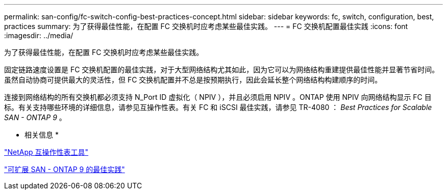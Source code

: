 ---
permalink: san-config/fc-switch-config-best-practices-concept.html 
sidebar: sidebar 
keywords: fc, switch, configuration, best, practices 
summary: 为了获得最佳性能，在配置 FC 交换机时应考虑某些最佳实践。 
---
= FC 交换机配置最佳实践
:icons: font
:imagesdir: ../media/


[role="lead"]
为了获得最佳性能，在配置 FC 交换机时应考虑某些最佳实践。

固定链路速度设置是 FC 交换机配置的最佳实践，对于大型网络结构尤其如此，因为它可以为网络结构重建提供最佳性能并显著节省时间。虽然自动协商可提供最大的灵活性，但 FC 交换机配置并不总是按预期执行，因此会延长整个网络结构构建顺序的时间。

连接到网络结构的所有交换机都必须支持 N_Port ID 虚拟化（ NPIV ），并且必须启用 NPIV 。ONTAP 使用 NPIV 向网络结构显示 FC 目标。有关支持哪些环境的详细信息，请参见互操作性表。有关 FC 和 iSCSI 最佳实践，请参见 TR-4080 ： _Best Practices for Scalable SAN - ONTAP 9_ 。

* 相关信息 *

https://mysupport.netapp.com/matrix["NetApp 互操作性表工具"]

http://www.netapp.com/us/media/tr-4080.pdf["可扩展 SAN - ONTAP 9 的最佳实践"]
